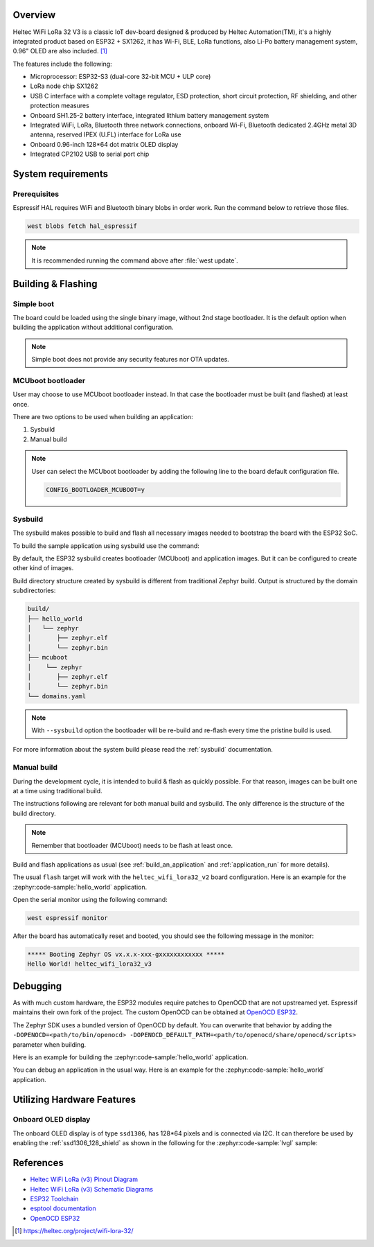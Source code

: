 .. zephyr:board:: heltec_wifi_lora32_v3

Overview
********

Heltec WiFi LoRa 32 V3 is a classic IoT dev-board designed & produced by Heltec Automation(TM), it's a highly
integrated product based on ESP32 + SX1262, it has Wi-Fi, BLE, LoRa functions, also Li-Po battery management
system, 0.96" OLED are also included. [1]_

The features include the following:

- Microprocessor: ESP32-S3 (dual-core 32-bit MCU + ULP core)
- LoRa node chip SX1262
- USB C interface with a complete voltage regulator, ESD protection, short circuit protection,
  RF shielding, and other protection measures
- Onboard SH1.25-2 battery interface, integrated lithium battery management system
- Integrated WiFi, LoRa, Bluetooth three network connections, onboard Wi-Fi, Bluetooth dedicated 2.4GHz
  metal 3D antenna, reserved IPEX (U.FL) interface for LoRa use
- Onboard 0.96-inch 128*64 dot matrix OLED display
- Integrated CP2102 USB to serial port chip

System requirements
*******************

Prerequisites
=============

Espressif HAL requires WiFi and Bluetooth binary blobs in order work. Run the command
below to retrieve those files.

.. code-block:: console

   west blobs fetch hal_espressif

.. note::

   It is recommended running the command above after :file:`west update`.

Building & Flashing
*******************

Simple boot
===========

The board could be loaded using the single binary image, without 2nd stage bootloader.
It is the default option when building the application without additional configuration.

.. note::

   Simple boot does not provide any security features nor OTA updates.

MCUboot bootloader
==================

User may choose to use MCUboot bootloader instead. In that case the bootloader
must be built (and flashed) at least once.

There are two options to be used when building an application:

1. Sysbuild
2. Manual build

.. note::

   User can select the MCUboot bootloader by adding the following line
   to the board default configuration file.

   .. code:: cfg

      CONFIG_BOOTLOADER_MCUBOOT=y

Sysbuild
========

The sysbuild makes possible to build and flash all necessary images needed to
bootstrap the board with the ESP32 SoC.

To build the sample application using sysbuild use the command:

.. zephyr-app-commands::
   :tool: west
   :zephyr-app: samples/hello_world
   :board: heltec_wifi_lora32_v2
   :goals: build
   :west-args: --sysbuild
   :compact:

By default, the ESP32 sysbuild creates bootloader (MCUboot) and application
images. But it can be configured to create other kind of images.

Build directory structure created by sysbuild is different from traditional
Zephyr build. Output is structured by the domain subdirectories:

.. code-block::

  build/
  ├── hello_world
  │   └── zephyr
  │       ├── zephyr.elf
  │       └── zephyr.bin
  ├── mcuboot
  │    └── zephyr
  │       ├── zephyr.elf
  │       └── zephyr.bin
  └── domains.yaml

.. note::

   With ``--sysbuild`` option the bootloader will be re-build and re-flash
   every time the pristine build is used.

For more information about the system build please read the :ref:`sysbuild` documentation.

Manual build
============

During the development cycle, it is intended to build & flash as quickly possible.
For that reason, images can be built one at a time using traditional build.

The instructions following are relevant for both manual build and sysbuild.
The only difference is the structure of the build directory.

.. note::

   Remember that bootloader (MCUboot) needs to be flash at least once.

Build and flash applications as usual (see :ref:`build_an_application` and
:ref:`application_run` for more details).

.. zephyr-app-commands::
   :zephyr-app: samples/hello_world
   :board: heltec_wifi_lora32_v3/esp32s3/procpu
   :goals: build

The usual ``flash`` target will work with the ``heltec_wifi_lora32_v2`` board
configuration. Here is an example for the :zephyr:code-sample:`hello_world`
application.

.. zephyr-app-commands::
   :zephyr-app: samples/hello_world
   :board: heltec_wifi_lora32_v3/esp32s3/procpu
   :goals: flash

Open the serial monitor using the following command:

.. code-block:: shell

   west espressif monitor

After the board has automatically reset and booted, you should see the following
message in the monitor:

.. code-block:: console

   ***** Booting Zephyr OS vx.x.x-xxx-gxxxxxxxxxxxx *****
   Hello World! heltec_wifi_lora32_v3

Debugging
*********

As with much custom hardware, the ESP32 modules require patches to
OpenOCD that are not upstreamed yet. Espressif maintains their own fork of
the project. The custom OpenOCD can be obtained at `OpenOCD ESP32`_.

The Zephyr SDK uses a bundled version of OpenOCD by default. You can overwrite that behavior by adding the
``-DOPENOCD=<path/to/bin/openocd> -DOPENOCD_DEFAULT_PATH=<path/to/openocd/share/openocd/scripts>``
parameter when building.

Here is an example for building the :zephyr:code-sample:`hello_world` application.

.. zephyr-app-commands::
   :zephyr-app: samples/hello_world
   :board: heltec_wifi_lora32_v3/esp32s3/procpu
   :goals: build flash
   :gen-args: -DOPENOCD=<path/to/bin/openocd> -DOPENOCD_DEFAULT_PATH=<path/to/openocd/share/openocd/scripts>

You can debug an application in the usual way. Here is an example for the :zephyr:code-sample:`hello_world` application.

.. zephyr-app-commands::
   :zephyr-app: samples/hello_world
   :board: heltec_wifi_lora32_v3/esp32s3/procpu
   :goals: debug

Utilizing Hardware Features
***************************

Onboard OLED display
====================

The onboard OLED display is of type ``ssd1306``, has 128*64 pixels and is
connected via I2C. It can therefore be used by enabling the
:ref:`ssd1306_128_shield` as shown in the following for the :zephyr:code-sample:`lvgl` sample:

.. zephyr-app-commands::
   :zephyr-app: samples/subsys/display/lvgl
   :board: heltec_wifi_lora32_v2/esp32/procpu
   :shield: ssd1306_128x64
   :goals: flash

References
**********

- `Heltec WiFi LoRa (v3) Pinout Diagram <https://resource.heltec.cn/download/WiFi_LoRa_32_V3/HTIT-WB32LA(F)_V3.png>`_
- `Heltec WiFi LoRa (v3) Schematic Diagrams <https://resource.heltec.cn/download/WiFi_LoRa_32_V3>`_
- `ESP32 Toolchain <https://docs.espressif.com/projects/esp-idf/en/v4.2/esp32/api-guides/tools/idf-tools.html#xtensa-esp32-elf>`_
- `esptool documentation <https://github.com/espressif/esptool/blob/master/README.md>`_
- `OpenOCD ESP32 <https://github.com/espressif/openocd-esp32/releases>`_

.. [1] https://heltec.org/project/wifi-lora-32/
